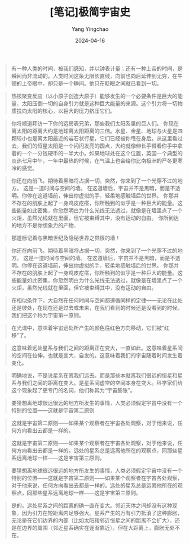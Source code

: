 #+TITLE:  [笔记]极简宇宙史
#+AUTHOR: Yang Yingchao
#+DATE:   2024-04-16
#+OPTIONS:  ^:nil H:5 num:t toc:2 \n:nil ::t |:t -:t f:t *:t tex:t d:(HIDE) tags:not-in-toc
#+STARTUP:  align nodlcheck oddeven lognotestate
#+SEQ_TODO: TODO(t) INPROGRESS(i) WAITING(w@) | DONE(d) CANCELED(c@)
#+LANGUAGE: en
#+TAGS:     noexport(n)
#+EXCLUDE_TAGS: noexport
#+FILETAGS: :tag1:tag2:note:ireader:



#+BEGIN_QUOTE
有一种人类的时间，被我们感知，并以钟表计量；还有一种上帝的时间，是瞬间而非流动的。人类时间这条无限长直线，向前也向后延伸到无穷，在牛顿的上帝眼中，却只是一个瞬间。他只在眨眼之间就已看到一切。
#+END_QUOTE


#+BEGIN_QUOTE
热核聚变反应（以小原子创造大原子）能够发生的一个必要条件是巨大的能量，太阳压倒一切的自身引力就是这种巨大能量的来源。这个引力将一切物质拉向太阳的核心，以巨大的压力挤压它们。
#+END_QUOTE


#+BEGIN_QUOTE
你将顺道拜访一下你的远房表兄弟，那些我们太阳系里的巨人们。 你现在离太阳的距离大约是地球离太阳距离的三倍。水星、金星、地球与火星是四颗较小也是离太阳最近的岩石状行星，它们已经被你甩在身后。从这里看过去，我们的恒星太阳是一个闪闪发亮的圆点，大约就像伸长手臂看你手中拿着的一个一分钱硬币的一半大小。如果地球处在这个位置，英国一个典型的炎热七月中午，一年中最热的时候，在气温上也会给你比南极洲的严冬更寒冷的感觉。
#+END_QUOTE


#+BEGIN_QUOTE
你还在向前飞，期待着黑暗将占据一切，突然，你来到了一个光穿不过的地方。 这是一道时间与空间的墙。 在这道墙后，宇宙并不是黑暗，而是不透明。你停在这道墙前，伸出你虚拟的手，轻柔地感触墙后的世界。 你那并不存在的肌肤上起了一身鸡皮疙瘩，你所触到的似乎是一种巨大的能量。这些能量如此密集，你忽然明白为什么光线无法透过，就像是在墙里点了一个火炬，虽然光线就在里面，但它被束缚其中，没有运动的自由。 你所到达的地方不是你想象力的产物，
#+END_QUOTE


#+BEGIN_QUOTE
那道标记着与黑暗世纪及隐秘世界之界限的墙！
#+END_QUOTE


#+BEGIN_QUOTE
你还在向前飞，期待着黑暗将占据一切，突然，你来到了一个光穿不过的地方。 这是一道时间与空间的墙。 在这道墙后，宇宙并不是黑暗，而是不透明。你停在这道墙前，伸出你虚拟的手，轻柔地感触墙后的世界。 你那并不存在的肌肤上起了一身鸡皮疙瘩，你所触到的似乎是一种巨大的能量。这些能量如此密集，你忽然明白为什么光线无法透过，就像是在墙里点了一个火炬，虽然光线就在里面，但它被束缚其中，没有运动的自由。
#+END_QUOTE


#+BEGIN_QUOTE
在相似条件下，大自然在任何时间与空间都遵循同样的定律——无论在此处还是彼处，在现在还是过去或未来，在我们看到的时候还是没看到的时候。我们把这个称为宇宙第一原则。
#+END_QUOTE


#+BEGIN_QUOTE
在光谱中，意味着宇宙远处所产生的颜色往红色方向移动，它们被“红移”了。
#+END_QUOTE


#+BEGIN_QUOTE
这意味着远处星系与我们之间的距离正在变大，一直如此。这意味着星系间的空间在拉伸，也就是变大，自发的。这意味着我们的宇宙随着时间发生着变化。
#+END_QUOTE


#+BEGIN_QUOTE
明确地说，不是说星系在离我们远去。而是那些本就离我们很远的恒星和星系与我们之间的距离在变大。是星系间虚空的空间本身在变大。科学家们给这个现象起了更专门的名词，他们称其为“宇宙膨胀”。
#+END_QUOTE


#+BEGIN_QUOTE
要猜想离地球很远很远的地方所发生的事情，人类必须假定宇宙中没有一个特别的位置——这就是宇宙第二原则
#+END_QUOTE


#+BEGIN_QUOTE
这就是宇宙第二原则——如果某个观察者在宇宙各处观察，对于他来说，任何方向看出去都是一样的。
#+END_QUOTE


#+BEGIN_QUOTE
这就是宇宙第二原则——如果某个观察者在宇宙各处观察，对于他来说，任何方向看出去都是一样的。远处的星系总是远离他所在的观察点，同那些星系远离地球一样——这是宇宙第三原则。
#+END_QUOTE


#+BEGIN_QUOTE
要猜想离地球很远很远的地方所发生的事情，人类必须假定宇宙中没有一个特别的位置——这就是宇宙第二原则——如果某个观察者在宇宙各处观察，对于他来说，任何方向看出去都是一样的。远处的星系总是远离他所在的观察点，同那些星系远离地球一样——这是宇宙第三原则。
#+END_QUOTE


#+BEGIN_QUOTE
是的。远处星系之间的距离的确一直在变大。邻近天体之间却没有这种现象，因为引力在短距离内足够强大。星系产生的万有引力抵消了这种膨胀，无论是在它们边界的内部（比如太阳和邻近恒星之间的距离不会扩大），还是在边界的周围（邻近星系确实在逐渐靠近）。但在大距离上，膨胀无处不在。
#+END_QUOTE
